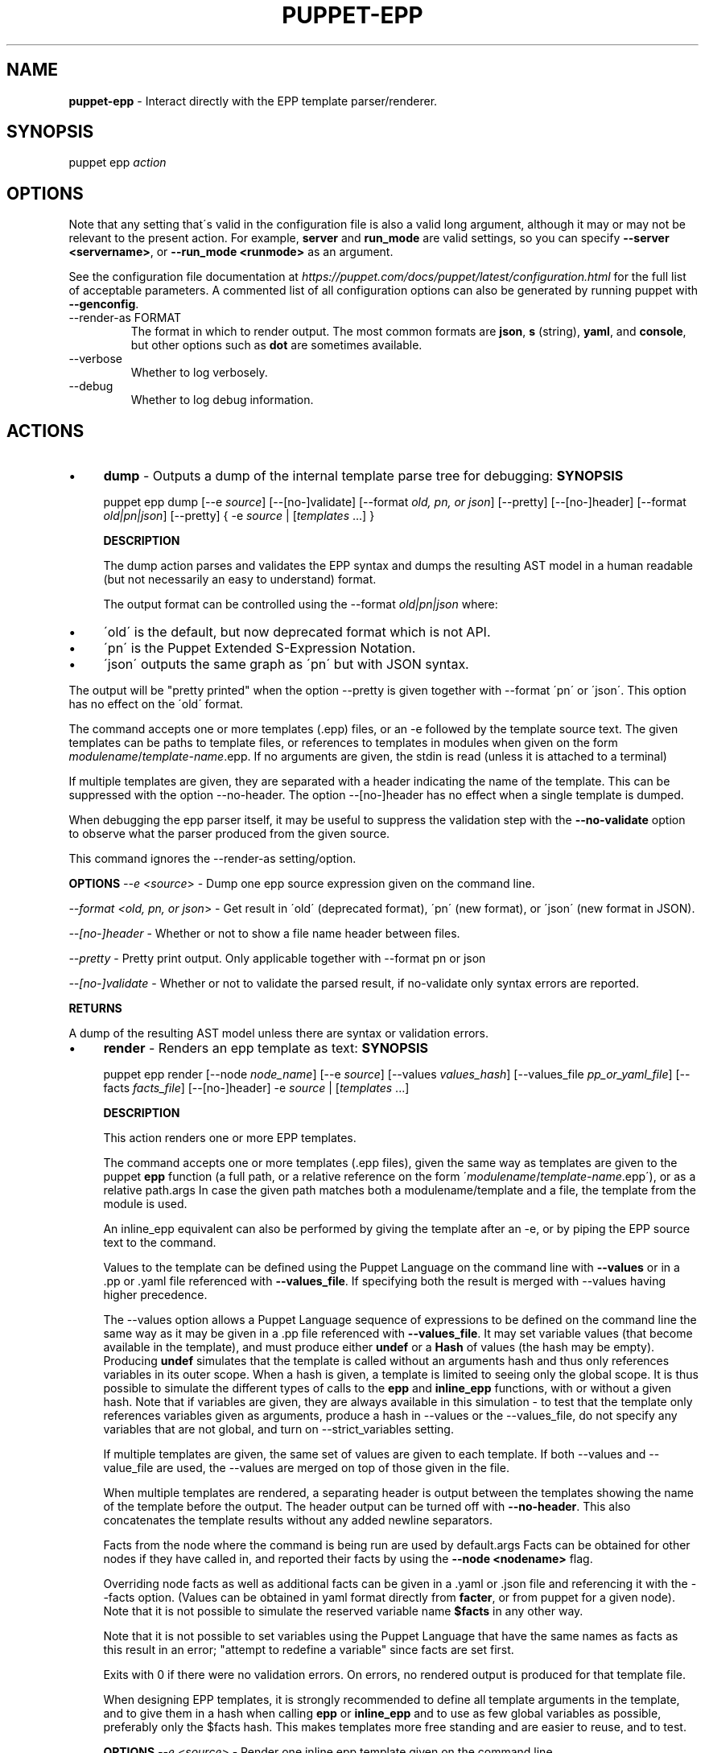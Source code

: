 .\" generated with Ronn/v0.7.3
.\" http://github.com/rtomayko/ronn/tree/0.7.3
.
.TH "PUPPET\-EPP" "8" "June 2021" "Puppet, Inc." "Puppet manual"
.
.SH "NAME"
\fBpuppet\-epp\fR \- Interact directly with the EPP template parser/renderer\.
.
.SH "SYNOPSIS"
puppet epp \fIaction\fR
.
.SH "OPTIONS"
Note that any setting that\'s valid in the configuration file is also a valid long argument, although it may or may not be relevant to the present action\. For example, \fBserver\fR and \fBrun_mode\fR are valid settings, so you can specify \fB\-\-server <servername>\fR, or \fB\-\-run_mode <runmode>\fR as an argument\.
.
.P
See the configuration file documentation at \fIhttps://puppet\.com/docs/puppet/latest/configuration\.html\fR for the full list of acceptable parameters\. A commented list of all configuration options can also be generated by running puppet with \fB\-\-genconfig\fR\.
.
.TP
\-\-render\-as FORMAT
The format in which to render output\. The most common formats are \fBjson\fR, \fBs\fR (string), \fByaml\fR, and \fBconsole\fR, but other options such as \fBdot\fR are sometimes available\.
.
.TP
\-\-verbose
Whether to log verbosely\.
.
.TP
\-\-debug
Whether to log debug information\.
.
.SH "ACTIONS"
.
.IP "\(bu" 4
\fBdump\fR \- Outputs a dump of the internal template parse tree for debugging: \fBSYNOPSIS\fR
.
.IP
puppet epp dump [\-\-e \fIsource\fR] [\-\-[no\-]validate] [\-\-format \fIold, pn, or json\fR] [\-\-pretty] [\-\-[no\-]header] [\-\-format \fIold|pn|json\fR] [\-\-pretty] { \-e \fIsource\fR | [\fItemplates\fR \.\.\.] }
.
.IP
\fBDESCRIPTION\fR
.
.IP
The dump action parses and validates the EPP syntax and dumps the resulting AST model in a human readable (but not necessarily an easy to understand) format\.
.
.IP
The output format can be controlled using the \-\-format \fIold|pn|json\fR where:
.
.IP "\(bu" 4
\'old\' is the default, but now deprecated format which is not API\.
.
.IP "\(bu" 4
\'pn\' is the Puppet Extended S\-Expression Notation\.
.
.IP "\(bu" 4
\'json\' outputs the same graph as \'pn\' but with JSON syntax\.
.
.IP "" 0
.
.IP
The output will be "pretty printed" when the option \-\-pretty is given together with \-\-format \'pn\' or \'json\'\. This option has no effect on the \'old\' format\.
.
.IP
The command accepts one or more templates (\.epp) files, or an \-e followed by the template source text\. The given templates can be paths to template files, or references to templates in modules when given on the form \fImodulename\fR/\fItemplate\-name\fR\.epp\. If no arguments are given, the stdin is read (unless it is attached to a terminal)
.
.IP
If multiple templates are given, they are separated with a header indicating the name of the template\. This can be suppressed with the option \-\-no\-header\. The option \-\-[no\-]header has no effect when a single template is dumped\.
.
.IP
When debugging the epp parser itself, it may be useful to suppress the validation step with the \fB\-\-no\-validate\fR option to observe what the parser produced from the given source\.
.
.IP
This command ignores the \-\-render\-as setting/option\.
.
.IP
\fBOPTIONS\fR \fI\-\-e <source\fR> \- Dump one epp source expression given on the command line\.
.
.IP
\fI\-\-format <old, pn, or json\fR> \- Get result in \'old\' (deprecated format), \'pn\' (new format), or \'json\' (new format in JSON)\.
.
.IP
\fI\-\-[no\-]header\fR \- Whether or not to show a file name header between files\.
.
.IP
\fI\-\-pretty\fR \- Pretty print output\. Only applicable together with \-\-format pn or json
.
.IP
\fI\-\-[no\-]validate\fR \- Whether or not to validate the parsed result, if no\-validate only syntax errors are reported\.
.
.IP
\fBRETURNS\fR
.
.IP
A dump of the resulting AST model unless there are syntax or validation errors\.
.
.IP "\(bu" 4
\fBrender\fR \- Renders an epp template as text: \fBSYNOPSIS\fR
.
.IP
puppet epp render [\-\-node \fInode_name\fR] [\-\-e \fIsource\fR] [\-\-values \fIvalues_hash\fR] [\-\-values_file \fIpp_or_yaml_file\fR] [\-\-facts \fIfacts_file\fR] [\-\-[no\-]header] \-e \fIsource\fR | [\fItemplates\fR \.\.\.]
.
.IP
\fBDESCRIPTION\fR
.
.IP
This action renders one or more EPP templates\.
.
.IP
The command accepts one or more templates (\.epp files), given the same way as templates are given to the puppet \fBepp\fR function (a full path, or a relative reference on the form \'\fImodulename\fR/\fItemplate\-name\fR\.epp\'), or as a relative path\.args In case the given path matches both a modulename/template and a file, the template from the module is used\.
.
.IP
An inline_epp equivalent can also be performed by giving the template after an \-e, or by piping the EPP source text to the command\.
.
.IP
Values to the template can be defined using the Puppet Language on the command line with \fB\-\-values\fR or in a \.pp or \.yaml file referenced with \fB\-\-values_file\fR\. If specifying both the result is merged with \-\-values having higher precedence\.
.
.IP
The \-\-values option allows a Puppet Language sequence of expressions to be defined on the command line the same way as it may be given in a \.pp file referenced with \fB\-\-values_file\fR\. It may set variable values (that become available in the template), and must produce either \fBundef\fR or a \fBHash\fR of values (the hash may be empty)\. Producing \fBundef\fR simulates that the template is called without an arguments hash and thus only references variables in its outer scope\. When a hash is given, a template is limited to seeing only the global scope\. It is thus possible to simulate the different types of calls to the \fBepp\fR and \fBinline_epp\fR functions, with or without a given hash\. Note that if variables are given, they are always available in this simulation \- to test that the template only references variables given as arguments, produce a hash in \-\-values or the \-\-values_file, do not specify any variables that are not global, and turn on \-\-strict_variables setting\.
.
.IP
If multiple templates are given, the same set of values are given to each template\. If both \-\-values and \-\-value_file are used, the \-\-values are merged on top of those given in the file\.
.
.IP
When multiple templates are rendered, a separating header is output between the templates showing the name of the template before the output\. The header output can be turned off with \fB\-\-no\-header\fR\. This also concatenates the template results without any added newline separators\.
.
.IP
Facts from the node where the command is being run are used by default\.args Facts can be obtained for other nodes if they have called in, and reported their facts by using the \fB\-\-node <nodename>\fR flag\.
.
.IP
Overriding node facts as well as additional facts can be given in a \.yaml or \.json file and referencing it with the \-\-facts option\. (Values can be obtained in yaml format directly from \fBfacter\fR, or from puppet for a given node)\. Note that it is not possible to simulate the reserved variable name \fB$facts\fR in any other way\.
.
.IP
Note that it is not possible to set variables using the Puppet Language that have the same names as facts as this result in an error; "attempt to redefine a variable" since facts are set first\.
.
.IP
Exits with 0 if there were no validation errors\. On errors, no rendered output is produced for that template file\.
.
.IP
When designing EPP templates, it is strongly recommended to define all template arguments in the template, and to give them in a hash when calling \fBepp\fR or \fBinline_epp\fR and to use as few global variables as possible, preferably only the $facts hash\. This makes templates more free standing and are easier to reuse, and to test\.
.
.IP
\fBOPTIONS\fR \fI\-\-e <source\fR> \- Render one inline epp template given on the command line\.
.
.IP
\fI\-\-facts <facts_file\fR> \- A \.yaml or \.json file containing a hash of facts made available in $facts and $trusted
.
.IP
\fI\-\-[no\-]header\fR \- Whether or not to show a file name header between rendered results\.
.
.IP
\fI\-\-node <node_name\fR> \- The name of the node for which facts are obtained\. Defaults to facts for the local node\.
.
.IP
\fI\-\-values <values_hash\fR> \- A Hash in Puppet DSL form given as arguments to the template being rendered\.
.
.IP
\fI\-\-values_file <pp_or_yaml_file\fR> \- A \.pp or \.yaml file that is processed to produce a hash of values for the template\.
.
.IP
\fBRETURNS\fR
.
.IP
A rendered result of one or more given templates\.
.
.IP "\(bu" 4
\fBvalidate\fR \- Validate the syntax of one or more EPP templates\.: \fBSYNOPSIS\fR
.
.IP
puppet epp validate [\-\-[no\-]continue_on_error] [\fItemplate\fR] [\fItemplate\fR \.\.\.]
.
.IP
\fBDESCRIPTION\fR
.
.IP
This action validates EPP syntax without producing any output\.
.
.IP
When validating, multiple issues per file are reported up to the settings of max_error, and max_warnings\. The processing stops after having reported issues for the first encountered file with errors unless the option \-\-continue_on_error is given\.
.
.IP
Files can be given using the \fBmodulename/template\.epp\fR style to lookup the template from a module, or be given as a reference to a file\. If the reference to a file can be resolved against a template in a module, the module version wins \- in this case use an absolute path to reference the template file if the module version is not wanted\.
.
.IP
Exits with 0 if there were no validation errors\.
.
.IP
\fBOPTIONS\fR \fI\-\-[no\-]continue_on_error\fR \- Whether or not to continue after errors are reported for a template\.
.
.IP
\fBRETURNS\fR
.
.IP
Nothing, or encountered syntax errors\.
.
.IP "" 0
.
.SH "EXAMPLES"
\fBrender\fR
.
.P
Render the template in module \'mymodule\' called \'mytemplate\.epp\', and give it two arguments \fBa\fR and \fBb\fR:
.
.IP "" 4
.
.nf

$ puppet epp render mymodule/mytemplate\.epp \-\-values \'{a => 10, b => 20}\'
.
.fi
.
.IP "" 0
.
.P
Render a template using an absolute path:
.
.IP "" 4
.
.nf

$ puppet epp render /tmp/testing/mytemplate\.epp \-\-values \'{a => 10, b => 20}\'
.
.fi
.
.IP "" 0
.
.P
Render a template with data from a \.pp file:
.
.IP "" 4
.
.nf

$ puppet epp render /tmp/testing/mytemplate\.epp \-\-values_file mydata\.pp
.
.fi
.
.IP "" 0
.
.P
Render a template with data from a \.pp file and override one value on the command line:
.
.IP "" 4
.
.nf

$ puppet epp render /tmp/testing/mytemplate\.epp \-\-values_file mydata\.pp \-\-values \'{a=>10}\'
.
.fi
.
.IP "" 0
.
.P
Render from STDIN:
.
.IP "" 4
.
.nf

$ cat template\.epp | puppet epp render \-\-values \'{a => 10, b => 20}\'
.
.fi
.
.IP "" 0
.
.P
Set variables in a \.pp file and render a template that uses variable references:
.
.IP "" 4
.
.nf

# data\.pp file
$greeted = \'a global var\'
undef

$ puppet epp render \-e \'hello <%= $greeted %>\' \-\-values_file data\.pp
.
.fi
.
.IP "" 0
.
.P
Render a template that outputs a fact:
.
.IP "" 4
.
.nf

$ facter \-\-yaml > data\.yaml
$ puppet epp render \-e \'<% $facts[osfamily] %>\' \-\-facts data\.yaml
.
.fi
.
.IP "" 0
.
.P
\fBvalidate\fR
.
.P
Validate the template \'template\.epp\' in module \'mymodule\':
.
.IP "" 4
.
.nf

$ puppet epp validate mymodule/template\.epp
.
.fi
.
.IP "" 0
.
.P
Validate two arbitrary template files:
.
.IP "" 4
.
.nf

$ puppet epp validate mymodule/template1\.epp yourmodule/something\.epp
.
.fi
.
.IP "" 0
.
.P
Validate a template somewhere in the file system:
.
.IP "" 4
.
.nf

  $ puppet epp validate /tmp/testing/template1\.epp
.
.fi
.
.IP "" 0
.
.P
Validate a template against a file relative to the current directory:
.
.IP "" 4
.
.nf

 $ puppet epp validate template1\.epp
 $ puppet epp validate \./template1\.epp
.
.fi
.
.IP "" 0
.
.P
Validate from STDIN:
.
.IP "" 4
.
.nf

$ cat template\.epp | puppet epp validate
.
.fi
.
.IP "" 0
.
.P
Continue on error to see errors for all templates:
.
.IP "" 4
.
.nf

$ puppet epp validate mymodule/template1\.epp mymodule/template2\.epp \-\-continue_on_error
.
.fi
.
.IP "" 0
.
.SH "COPYRIGHT AND LICENSE"
Copyright 2014 by Puppet Inc\. Apache 2 license; see COPYING
